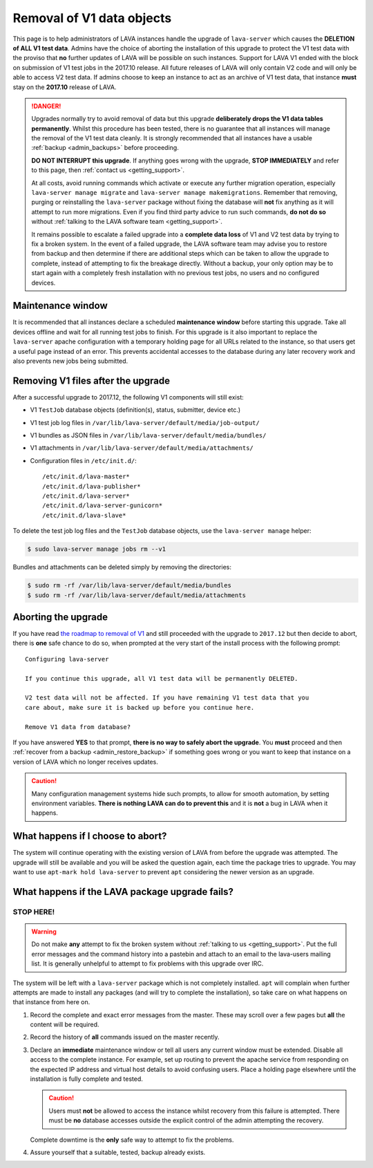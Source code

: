 .. index:: V1 removal

.. _v1_removal:

Removal of V1 data objects
##########################

This page is to help administrators of LAVA instances handle the upgrade of
``lava-server`` which causes the **DELETION of ALL V1 test data**. Admins have
the choice of aborting the installation of this upgrade to protect the V1 test
data with the proviso that **no** further updates of LAVA will be possible on
such instances. Support for LAVA V1 ended with the block on submission of V1
test jobs in the 2017.10 release. All future releases of LAVA will only contain
V2 code and will only be able to access V2 test data. If admins choose to keep
an instance to act as an archive of V1 test data, that instance **must** stay
on the **2017.10** release of LAVA.

.. seealso:: :ref:`v1_end_of_life`

.. danger:: Upgrades normally try to avoid removal of data but this upgrade
   **deliberately drops the V1 data tables permanently**. Whilst this procedure
   has been tested, there is no guarantee that all instances will manage the
   removal of the V1 test data cleanly. It is strongly recommended that all
   instances have a usable :ref:`backup <admin_backups>` before proceeding.

   **DO NOT INTERRUPT this upgrade**. If anything goes wrong with the upgrade,
   **STOP IMMEDIATELY** and refer to this page, then :ref:`contact us
   <getting_support>`.

   At all costs, avoid running commands which activate or execute any further
   migration operation, especially ``lava-server manage migrate`` and
   ``lava-server manage makemigrations``. Remember that removing, purging or
   reinstalling the ``lava-server`` package without fixing the database will
   **not** fix anything as it will attempt to run more migrations. Even if you
   find third party advice to run such commands, **do not do so** without
   :ref:`talking to the LAVA software team <getting_support>`.

   It remains possible to escalate a failed upgrade into a **complete data
   loss** of V1 and V2 test data by trying to fix a broken system. In the event
   of a failed upgrade, the LAVA software team may advise you to restore from
   backup and then determine if there are additional steps which can be taken
   to allow the upgrade to complete, instead of attempting to fix the breakage
   directly. Without a backup, your only option may be to start again with a
   completely fresh installation with no previous test jobs, no users and no
   configured devices.

Maintenance window
******************

It is recommended that all instances declare a scheduled **maintenance window**
before starting this upgrade. Take all devices offline and wait for all running
test jobs to finish. For this upgrade is it also important to replace the
``lava-server`` apache configuration with a temporary holding page for all URLs
related to the instance, so that users get a useful page instead of an error.
This prevents accidental accesses to the database during any later recovery
work and also prevents new jobs being submitted.

.. _removing_v1_files:

Removing V1 files after the upgrade
***********************************

After a successful upgrade to 2017.12, the following V1 components will still
exist:

* V1 ``TestJob`` database objects (definition(s), status, submitter, device
  etc.)

* V1 test job log files in ``/var/lib/lava-server/default/media/job-output/``

* V1 bundles as JSON files in ``/var/lib/lava-server/default/media/bundles/``

* V1 attachments in ``/var/lib/lava-server/default/media/attachments/``

* Configuration files in ``/etc/init.d/``::

   /etc/init.d/lava-master*
   /etc/init.d/lava-publisher*
   /etc/init.d/lava-server*
   /etc/init.d/lava-server-gunicorn*
   /etc/init.d/lava-slave*

To delete the test job log files and the ``TestJob`` database objects, use the
``lava-server manage`` helper:

.. code-block:: none

  $ sudo lava-server manage jobs rm --v1

Bundles and attachments can be deleted simply by removing the directories:

.. code-block:: none

 $ sudo rm -rf /var/lib/lava-server/default/media/bundles
 $ sudo rm -rf /var/lib/lava-server/default/media/attachments

.. index:: V1 removal - abort

.. _aborting_v1_removal:

Aborting the upgrade
********************

If you have read `the roadmap to removal of V1
<https://lists.linaro.org/pipermail/lava-announce/2017-September/000037.html>`_
and still proceeded with the upgrade to ``2017.12`` but then decide to abort,
there is **one** safe chance to do so, when prompted at the very start of the
install process with the following prompt::

 Configuring lava-server

 If you continue this upgrade, all V1 test data will be permanently DELETED.

 V2 test data will not be affected. If you have remaining V1 test data that you
 care about, make sure it is backed up before you continue here.

 Remove V1 data from database?

If you have answered **YES** to that prompt, **there is no way to safely abort
the upgrade**. You **must** proceed and then :ref:`recover from a backup
<admin_restore_backup>` if something goes wrong or you want to keep that
instance on a version of LAVA which no longer receives updates.

.. caution:: Many configuration management systems hide such prompts, to allow
   for smooth automation, by setting environment variables. **There is nothing
   LAVA can do to prevent this** and it is **not** a bug in LAVA when it
   happens.

What happens if I choose to abort?
**********************************

The system will continue operating with the existing version of LAVA from
before the upgrade was attempted. The upgrade will still be available and you
will be asked the question again, each time the package tries to upgrade. You
may want to use ``apt-mark hold lava-server`` to prevent ``apt`` considering
the newer version as an upgrade.

What happens if the LAVA package upgrade fails?
***********************************************

**STOP HERE!**
==============

.. warning:: Do not make **any** attempt to fix the broken system without
   :ref:`talking to us <getting_support>`. Put the full error messages and the
   command history into a pastebin and attach to an email to the lava-users
   mailing list. It is generally unhelpful to attempt to fix problems with this
   upgrade over IRC.

The system will be left with a ``lava-server`` package which is not completely
installed. ``apt`` will complain when further attempts are made to install any
packages (and will try to complete the installation), so take care on what
happens on that instance from here on.

#. Record the complete and exact error messages from the master. These may
   scroll over a few pages but **all** the content will be required.

#. Record the history of **all** commands issued on the master recently.

#. Declare an **immediate** maintenance window or tell all users any current
   window must be extended. Disable all access to the complete instance. For
   example, set up routing to prevent the apache service from responding on the
   expected IP address and virtual host details to avoid confusing users. Place
   a holding page elsewhere until the installation is fully complete and
   tested.

   .. caution:: Users must **not** be allowed to access the instance whilst
      recovery from this failure is attempted. There must be **no** database
      accesses outside the explicit control of the admin attempting the
      recovery.

   Complete downtime is the **only** safe way to attempt to fix the problems.

#. Assure yourself that a suitable, tested, backup already exists.
